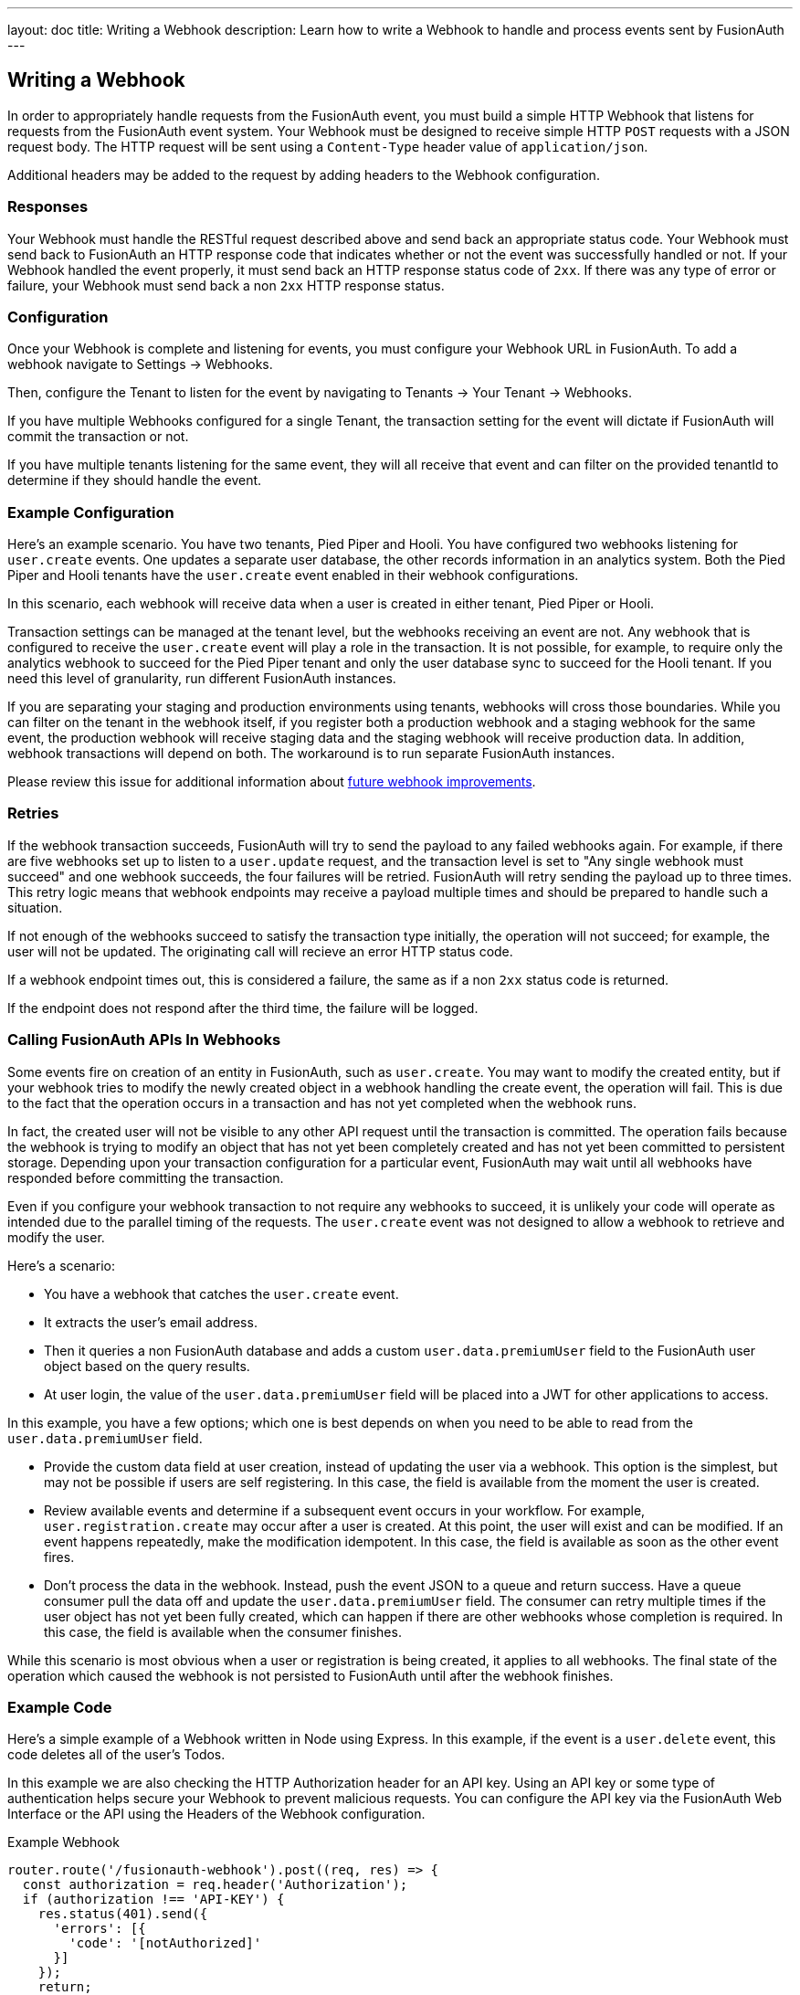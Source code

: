 ---
layout: doc
title: Writing a Webhook
description: Learn how to write a Webhook to handle and process events sent by FusionAuth
---

== Writing a Webhook

In order to appropriately handle requests from the FusionAuth event, you must build a simple HTTP Webhook that listens for requests from the FusionAuth event system. Your Webhook must be designed to receive simple HTTP `POST` requests with a JSON request body. The HTTP request will be sent using a `Content-Type` header value of `application/json`.

Additional headers may be added to the request by adding headers to the Webhook configuration.

=== Responses

Your Webhook must handle the RESTful request described above and send back an appropriate status code. Your Webhook must send back to FusionAuth an HTTP response code that indicates whether or not the event was successfully handled or not. If your Webhook handled the event properly, it must send back an HTTP response status code of `2xx`. If there was any type of error or failure, your Webhook must send back a non `2xx` HTTP response status.

=== Configuration

Once your Webhook is complete and listening for events, you must configure your Webhook URL in FusionAuth. To add a webhook navigate to [breadcrumb]#Settings -> Webhooks#. 

Then, configure the Tenant to listen for the event by navigating to [breadcrumb]#Tenants -> Your Tenant -> Webhooks#. 

If you have multiple Webhooks configured for a single Tenant, the transaction setting for the event will dictate if FusionAuth will commit the transaction or not.

If you have multiple tenants listening for the same event, they will all receive that event and can filter on the provided [field]#tenantId# to determine if they should handle the event.

=== Example Configuration 

Here's an example scenario. You have two tenants, Pied Piper and Hooli. You have configured two webhooks listening for `user.create` events. One updates a separate user database, the other records information in an analytics system. Both the Pied Piper and Hooli tenants have the `user.create` event enabled in their webhook configurations. 

In this scenario, each webhook will receive data when a user is created in either tenant, Pied Piper or Hooli.

Transaction settings can be managed at the tenant level, but the webhooks receiving an event are not. Any webhook that is configured to receive the `user.create` event will play a role in the transaction. It is not possible, for example, to require only the analytics webhook to succeed for the Pied Piper tenant and only the user database sync to succeed for the Hooli tenant. If you need this level of granularity, run different FusionAuth instances.

If you are separating your staging and production environments using tenants, webhooks will cross those boundaries. While you can filter on the tenant in the webhook itself, if you register both a production webhook and a staging webhook for the same event, the production webhook will receive staging data and the staging webhook will receive production data. In addition, webhook transactions will depend on both. The workaround is to run separate FusionAuth instances.

Please review this issue for additional information about https://github.com/FusionAuth/fusionauth-issues/issues/1543[future webhook improvements].

=== Retries

If the webhook transaction succeeds, FusionAuth will try to send the payload to any failed webhooks again. For example, if there are five webhooks set up to listen to a `user.update` request, and the transaction level is set to "Any single webhook must succeed" and one webhook succeeds, the four failures will be retried. FusionAuth will retry sending the payload up to three times. This retry logic means that webhook endpoints may receive a payload multiple times and should be prepared to handle such a situation.
//TODO update when https://github.com/FusionAuth/fusionauth-issues/issues/1543 lands

If not enough of the webhooks succeed to satisfy the transaction type initially, the operation will not succeed; for example, the user will not be updated. The originating call will recieve an error HTTP status code.

If a webhook endpoint times out, this is considered a failure, the same as if a non `2xx` status code is returned.

If the endpoint does not respond after the third time, the failure will be logged.

// TODO system diagrams

=== Calling FusionAuth APIs In Webhooks

Some events fire on creation of an entity in FusionAuth, such as `user.create`. You may want to modify the created entity, but if your webhook tries to modify the newly created object in a webhook handling the create event, the operation will fail. This is due to the fact that the operation occurs in a transaction and has not yet completed when the webhook runs. 

In fact, the created user will not be visible to any other API request until the transaction is committed. The operation fails because the webhook is trying to modify an object that has not yet been completely created and has not yet been committed to persistent storage. Depending upon your transaction configuration for a particular event, FusionAuth may wait until all webhooks have responded before committing the transaction.

Even if you configure your webhook transaction to not require any webhooks to succeed, it is unlikely your code will operate as intended due to the parallel timing of the requests. The `user.create` event was not designed to allow a webhook to retrieve and modify the user.

Here's a scenario:

* You have a webhook that catches the `user.create` event.
* It extracts the user's email address.
* Then it queries a non FusionAuth database and adds a custom `user.data.premiumUser` field to the FusionAuth user object based on the query results.
* At user login, the value of the `user.data.premiumUser` field will be placed into a JWT for other applications to access.

In this example, you have a few options; which one is best depends on when you need to be able to read from the `user.data.premiumUser` field.

* Provide the custom data field at user creation, instead of updating the user via a webhook. This option is the simplest, but may not be possible if users are self registering. In this case, the field is available from the moment the user is created.
* Review available events and determine if a subsequent event occurs in your workflow. For example, `user.registration.create` may occur after a user is created. At this point, the user will exist and can be modified. If an event happens repeatedly, make the modification idempotent. In this case, the field is available as soon as the other event fires.
* Don't process the data in the webhook. Instead, push the event JSON to a queue and return success. Have a queue consumer pull the data off and update the `user.data.premiumUser` field. The consumer can retry multiple times if the user object has not yet been fully created, which can happen if there are other webhooks whose completion is required. In this case, the field is available when the consumer finishes.

While this scenario is most obvious when a user or registration is being created, it applies to all webhooks. The final state of the operation which caused the webhook is not persisted to FusionAuth until after the webhook finishes.

=== Example Code

Here's a simple example of a Webhook written in Node using Express. In this example, if the event is a ``user.delete`` event, this code deletes all of the user's Todos.

In this example we are also checking the HTTP Authorization header for an API key. Using an API key or some type of authentication helps secure your Webhook to prevent malicious requests. You can configure the API key via the FusionAuth Web Interface or the API using the Headers of the Webhook configuration.

[source,javascript]
.Example Webhook
----
router.route('/fusionauth-webhook').post((req, res) => {
  const authorization = req.header('Authorization');
  if (authorization !== 'API-KEY') {
    res.status(401).send({
      'errors': [{
        'code': '[notAuthorized]'
      }]
    });
    return;
  }

  const request = req.body;
  if (request.event.type === 'user.delete') {
    todo.deleteAll(request.event.user.id)
      .then(() => {
        res.sendStatus(200);
      })
      .catch(function(err) {
        _handleDatabaseError(res, err);
      });
  }
});
----

